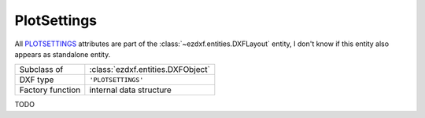 PlotSettings
============

.. module:: ezdxf.entities
    :noindex:

All `PLOTSETTINGS`_ attributes are part of the :class:`~ezdxf.entities.DXFLayout` entity, I don't know if this
entity also appears as standalone entity.

======================== ===========================================================
Subclass of              :class:`ezdxf.entities.DXFObject`
DXF type                 ``'PLOTSETTINGS'``
Factory function         internal data structure
======================== ===========================================================

.. _PLOTSETTINGS: http://help.autodesk.com/view/OARX/2018/ENU/?guid=GUID-1113675E-AB07-4567-801A-310CDE0D56E9


.. class:: PlotSettings

    .. attribute:: dxf.page_setup_name

        Page setup name


TODO

